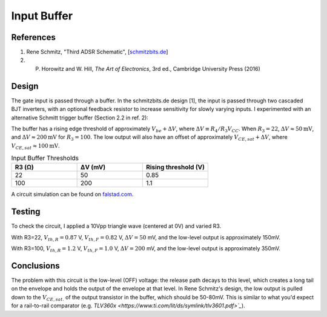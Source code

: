 Input Buffer
============

References
----------
1. Rene Schmitz, "Third ADSR Schematic", [`schmitzbits.de <https://schmitzbits.de/adsr.html>`_]
2. P. Horowitz and W. Hill, *The Art of Electronics*, 3rd ed., Cambridge University Press (2016)

Design
------

The gate input is passed through a buffer. In the schmitzbits.de design [1], the input is passed through two cascaded BJT inverters, with an optional feedback resistor to increase sensitivity for slowly varying inputs. I experimented with an alternative Schmitt trigger buffer (Section 2.2 in ref. 2):

.. image:: ./_static/images/input_buffer_schmitt.png

The buffer has a rising edge threshold of approximately :math:`V_{be} + \Delta V`, where :math:`\Delta V \equiv R_4/R_3 V_{CC}`. When :math:`R_3 = 22`, :math:`\Delta V \approx 50\mathrm{mV}`, and :math:`\Delta V \approx 200\mathrm{mV}` for :math:`R_3 = 100`. The low output will also have an offset of approximately :math:`V_{CE,sat} + \Delta V`, where :math:`V_{CE,sat} \approx 100\mathrm{mV}`.

.. csv-table:: Input Buffer Thresholds 
    :header: "R3 (Ω)", "ΔV (mV)", "Rising threshold (V)"
    :widths: 20, 20, 20

    22, 50, 0.85
    100, 200, 1.1

A circuit simulation can be found on `falstad.com <https://tinyurl.com/26fdct39>`_. 

Testing
-------

To check the circuit, I applied a 10Vpp triangle wave (centered at 0V) and varied R3. 

.. image:: ./_static/images/schmitt_buffer_22R_wide.png
    :width: 800px

With R3=22, :math:`V_{th,R} = 0.87` V, :math:`V_{th,F} = 0.82` V, :math:`\Delta V = 50` mV, and the low-level output is approximately 150mV.

.. image:: ./_static/images/schmitt_buffer_22R_zoom.png
    :width: 800px

With R3=100, :math:`V_{th,R} = 1.2` V, :math:`V_{th,F} = 1.0` V, :math:`\Delta V = 200` mV, and the low-level output is approximately 350mV.

.. image:: ./_static/images/schmitt_buffer_100R_zoom.png
    :width: 800px

Conclusions
-----------

The problem with this circuit is the low-level (OFF) voltage: the release path decays to this level, which creates a long tail on the envelope and holds the output of the envelope at that level. In Rene Schmitz's design, the low output is pulled down to the :math:`V_{CE,sat.}` of the output transistor in the buffer, which should be 50-80mV. This is similar to what you'd expect for a rail-to-rail comparator (e.g. `TLV360x <https://www.ti.com/lit/ds/symlink/tlv3601.pdf>`_`). 

